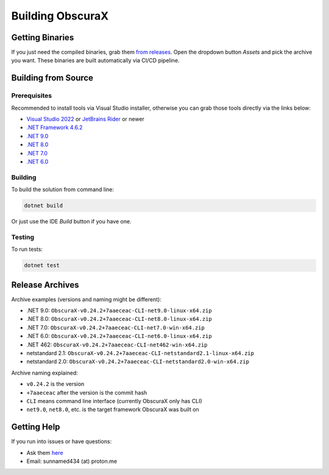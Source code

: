 Building ObscuraX
===============

Getting Binaries
---------------

If you just need the compiled binaries, grab them `from releases <https://github.com/sunnamed434/ObscuraX/releases>`_. Open the dropdown button `Assets` and pick the archive you want. These binaries are built automatically via CI/CD pipeline.

Building from Source
-------------------

Prerequisites
~~~~~~~~~~~~

Recommended to install tools via Visual Studio installer, otherwise you can grab those tools directly via the links below:

- `Visual Studio 2022 <https://visualstudio.microsoft.com/downloads>`_ or `JetBrains Rider <https://www.jetbrains.com/rider/download>`_ or newer
- `.NET Framework 4.6.2 <https://dotnet.microsoft.com/en-us/download/dotnet-framework/net462>`_
- `.NET 9.0 <https://dotnet.microsoft.com/en-us/download/dotnet/9.0>`_
- `.NET 8.0 <https://dotnet.microsoft.com/en-us/download/dotnet/8.0>`_
- `.NET 7.0 <https://dotnet.microsoft.com/en-us/download/dotnet/7.0>`_
- `.NET 6.0 <https://dotnet.microsoft.com/en-us/download/dotnet/6.0>`_

Building
~~~~~~~~

To build the solution from command line:

.. code-block:: console

   dotnet build

Or just use the IDE `Build` button if you have one.

Testing
~~~~~~~

To run tests:

.. code-block:: console

   dotnet test

Release Archives
---------------

Archive examples (versions and naming might be different):

- .NET 9.0: ``ObscuraX-v0.24.2+7aaeceac-CLI-net9.0-linux-x64.zip``
- .NET 8.0: ``ObscuraX-v0.24.2+7aaeceac-CLI-net8.0-linux-x64.zip``
- .NET 7.0: ``ObscuraX-v0.24.2+7aaeceac-CLI-net7.0-win-x64.zip``
- .NET 6.0: ``ObscuraX-v0.24.2+7aaeceac-CLI-net6.0-linux-x64.zip``
- .NET 462: ``ObscuraX-v0.24.2+7aaeceac-CLI-net462-win-x64.zip``
- netstandard 2.1: ``ObscuraX-v0.24.2+7aaeceac-CLI-netstandard2.1-linux-x64.zip``
- netstandard 2.0: ``ObscuraX-v0.24.2+7aaeceac-CLI-netstandard2.0-win-x64.zip``

Archive naming explained:

- ``v0.24.2`` is the version
- ``+7aaeceac`` after the version is the commit hash
- ``CLI`` means command line interface (currently ObscuraX only has CLI)
- ``net9.0``, ``net8.0``, etc. is the target framework ObscuraX was built on

Getting Help
-----------

If you run into issues or have questions:

- Ask them `here <https://github.com/sunnamed434/ObscuraX/issues>`_
- Email: sunnamed434 (at) proton.me 